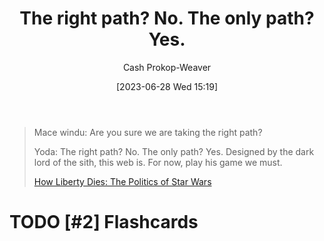 :PROPERTIES:
:ID:       13a2caaf-0e86-44b0-8500-11a9e2ffa5f3
:LAST_MODIFIED: [2023-09-05 Tue 20:21]
:END:
#+title: The right path? No. The only path? Yes.
#+hugo_custom_front_matter: :slug "13a2caaf-0e86-44b0-8500-11a9e2ffa5f3"
#+author: Cash Prokop-Weaver
#+date: [2023-06-28 Wed 15:19]
#+filetags: :hastodo:quote:

#+begin_quote
Mace windu: Are you sure we are taking the right path?

Yoda: The right path? No. The only path? Yes. Designed by the dark lord of the sith, this web is. For now, play his game we must.

[[youtube:-TSqjRgh2ZY&t=3005s][How Liberty Dies: The Politics of Star Wars]]
#+end_quote

* TODO [#2] Flashcards
